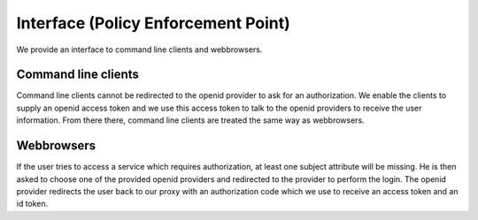 Interface (Policy Enforcement Point)
====================================

.. uml::
   :scale: 40 %

   !include docs/overview.plantuml
   
   hide acentities
   hide object
   hide obligations
   hide objinf
   hide environment


We provide an interface to command line clients and webbrowsers.


Command line clients
********************

Command line clients cannot be redirected to the openid provider to ask for an
authorization. We enable the clients to supply an openid access token and we
use this access token to talk to the openid providers to receive the user
information.
From there there, command line clients are treated the same way as webbrowsers.

Webbrowsers
***********

If the user tries to access a service which requires authorization, at least
one subject attribute will be missing. He is then asked to choose one of 
the provided openid providers and redirected to the provider to perform the login.
The openid provider redirects the user back to our proxy with an authorization code
which we use to receive an access token and an id token.

